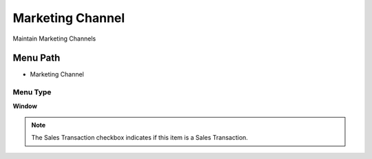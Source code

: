 
.. _functional-guide/menu/menu-marketing-channel:

=================
Marketing Channel
=================

Maintain Marketing  Channels

Menu Path
=========


* Marketing Channel

Menu Type
---------
\ **Window**\ 

.. note::
    The Sales Transaction checkbox indicates if this item is a Sales Transaction.


.. seealso::
    :ref:`functional-guide/window/window-marketing-channel`

